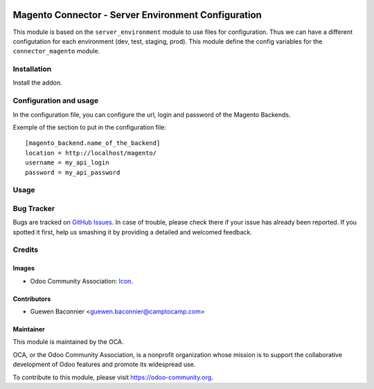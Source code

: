 
.. image:: https://img.shields.io/badge/licence-AGPL--3-blue.svg
   :target: http://www.gnu.org/licenses/agpl-3.0-standalone.html
   :alt: License: AGPL-3

====================================================
Magento Connector - Server Environment Configuration
====================================================

This module is based on the ``server_environment`` module to use files for
configuration.  Thus we can have a different configutation for each
environment (dev, test, staging, prod).  This module define the config
variables for the ``connector_magento`` module.


Installation
============

Install the addon.

Configuration and usage
=======================

In the configuration file, you can configure the url, login and
password of the Magento Backends.

Exemple of the section to put in the configuration file::

    [magento_backend.name_of_the_backend]
    location = http://localhost/magento/
    username = my_api_login
    password = my_api_password


Usage
=====

.. image:: https://odoo-community.org/website/image/ir.attachment/5784_f2813bd/datas
   :alt: Try me on Runbot
   :target: https://runbot.odoo-community.org/runbot/107/10.0

Bug Tracker
===========

Bugs are tracked on `GitHub Issues
<https://github.com/OCA/connector-magento/issues>`_. In case of trouble, please
check there if your issue has already been reported. If you spotted it first,
help us smashing it by providing a detailed and welcomed feedback.

Credits
=======

Images
------

* Odoo Community Association: `Icon <https://github.com/OCA/maintainer-tools/blob/master/template/module/static/description/icon.svg>`_.

Contributors
------------

* Guewen Baconnier <guewen.baconnier@camptocamp.com>

Maintainer
----------

.. image:: https://odoo-community.org/logo.png
   :alt: Odoo Community Association
   :target: https://odoo-community.org

This module is maintained by the OCA.

OCA, or the Odoo Community Association, is a nonprofit organization whose
mission is to support the collaborative development of Odoo features and
promote its widespread use.

To contribute to this module, please visit https://odoo-community.org.
